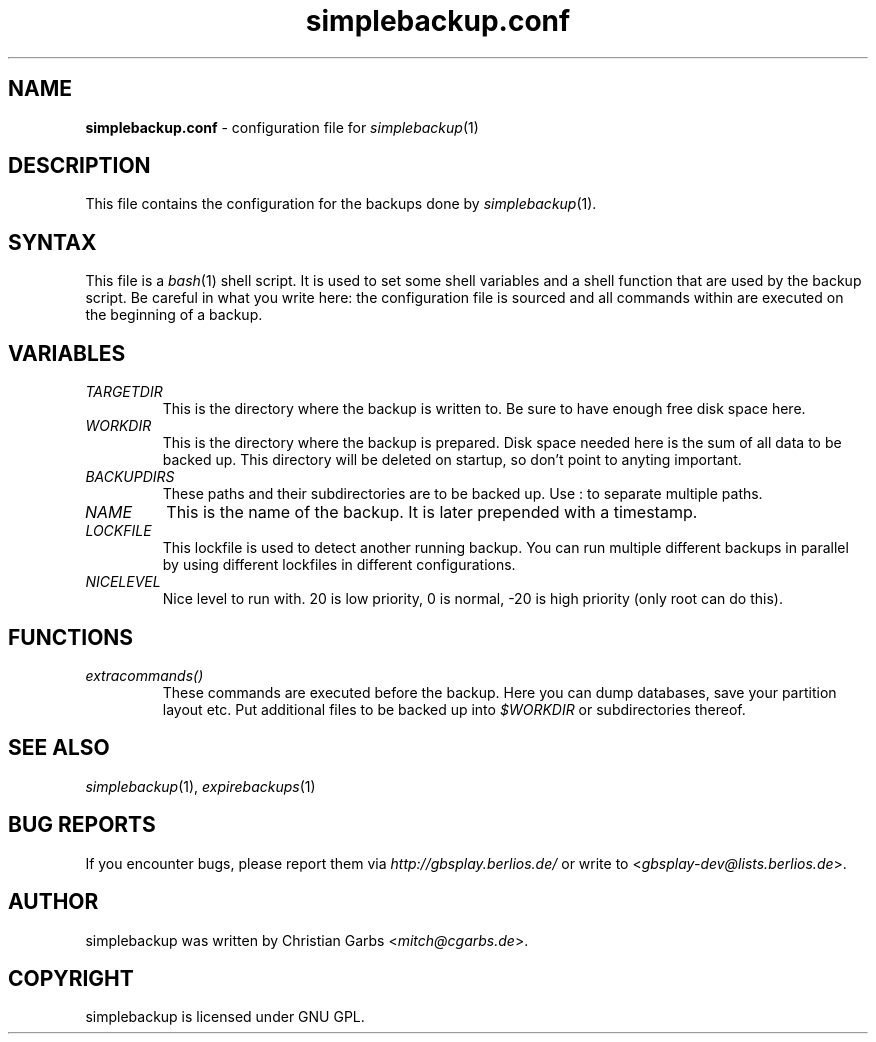 .\" $Id: simplebackup.conf.in.5,v 1.3 2004-06-28 19:03:05 mitch Exp $
.\" This manpage 2004 (C) by Christian Garbs <mitch@cgarbs.de>
.\" Licensed under GNU GPL.
.TH "simplebackup.conf" "5" "%%%VERSION%%%" "Christian Garbs" "simple backup suite"
.SH "NAME"
.LP 
\fBsimplebackup.conf\fR \- configuration file for \fIsimplebackup\fR(1)
.SH "DESCRIPTION"
This file contains the configuration for the backups done by \fIsimplebackup\fR(1).
.SH "SYNTAX"
This file is a \fIbash\fR(1) shell script.  It is used to set some shell variables and a shell function that are used by the backup script.  Be careful in what you write here: the configuration file is sourced and all commands within are executed on the beginning of a backup.
.SH "VARIABLES"
.TP 
\fITARGETDIR\fR
This is the directory where the backup is written to.
Be sure to have enough free disk space here.

.TP 
\fIWORKDIR\fR
This is the directory where the backup is prepared.
Disk space needed here is the sum of all data to be backed up.
This directory will be deleted on startup, so don't point to
anyting important.

.TP 
\fIBACKUPDIRS\fR
These paths and their subdirectories are to be backed up.
Use : to separate multiple paths.

.TP 
\fINAME\fR
This is the name of the backup.  It is later prepended
with a timestamp.

.TP 
\fILOCKFILE\fR
This lockfile is used to detect another running backup.
You can run multiple different backups in parallel by
using different lockfiles in different configurations.

.TP 
\fINICELEVEL\fR
Nice level to run with.
20 is low priority, 0 is normal,
\-20 is high priority (only root can do this).
.SH "FUNCTIONS"
.TP 
\fIextracommands()\fR
These commands are executed before the backup.
Here you can dump databases, save your partition layout etc.
Put additional files to be backed up into \fI$WORKDIR\fR or subdirectories thereof.
.SH "SEE ALSO"
\fIsimplebackup\fR(1),
\fIexpirebackups\fR(1)
.SH "BUG REPORTS"
If you encounter bugs, please report them via \fIhttp://gbsplay.berlios.de/\fR or write to <\fIgbsplay\-dev@lists.berlios.de\fR>.
.SH "AUTHOR"
simplebackup was written by Christian Garbs <\fImitch@cgarbs.de\fR>.
.SH "COPYRIGHT"
simplebackup is licensed under GNU GPL.
